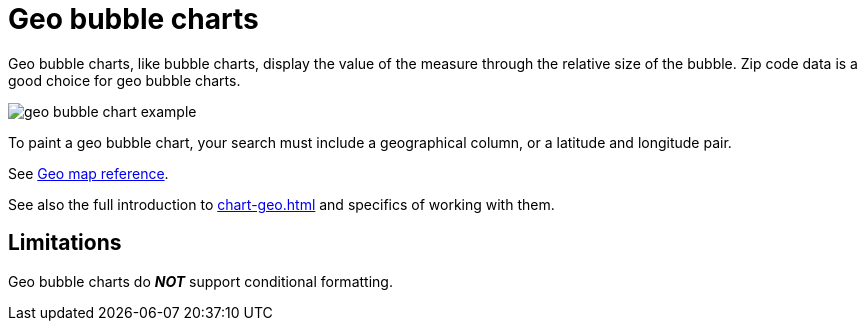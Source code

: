 = Geo bubble charts
:last_updated: 06/23/2021
:experimental:
:linkattrs:
:page-partial:


Geo bubble charts, like bubble charts, display the value of the measure through the relative size of the bubble.
Zip code data is a good choice for geo bubble charts.

image::geo_bubble_chart_example.png[]

To paint a geo bubble chart, your search must include a geographical column, or a  latitude and longitude pair.

See xref:geomap-reference.adoc[Geo map reference].

See also the full introduction to xref:chart-geo.adoc[] and specifics of working with them.

== Limitations
Geo bubble charts do *_NOT_* support conditional formatting.
